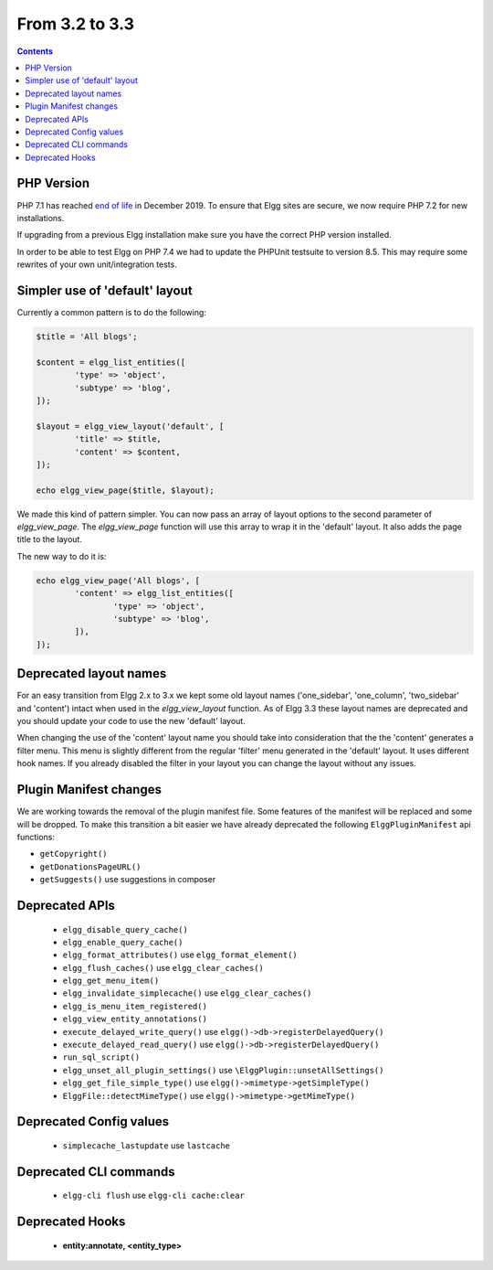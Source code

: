 From 3.2 to 3.3
===============

.. contents:: Contents
   :local:
   :depth: 1


PHP Version
-----------

PHP 7.1 has reached `end of life`_ in December 2019. To ensure that Elgg sites are secure, we now require PHP 7.2 for new installations.

If upgrading from a previous Elgg installation make sure you have the correct PHP version installed.

In order to be able to test Elgg on PHP 7.4 we had to update the PHPUnit testsuite to version 8.5. This may require some rewrites of your
own unit/integration tests.

.. _end of life: https://www.php.net/eol.php

Simpler use of 'default' layout
-------------------------------

Currently a common pattern is to do the following:

.. code-block:: php

	$title = 'All blogs';
	
	$content = elgg_list_entities([
		'type' => 'object',
		'subtype' => 'blog',
	]);
	
	$layout = elgg_view_layout('default', [
		'title' => $title,
		'content' => $content,
	]);
	
	echo elgg_view_page($title, $layout);

We made this kind of pattern simpler. You can now pass an array of layout options to the second parameter of `elgg_view_page`.
The `elgg_view_page` function will use this array to wrap it in the 'default' layout. It also adds the page title to the layout.

The new way to do it is:

.. code-block:: php

	echo elgg_view_page('All blogs', [
		'content' => elgg_list_entities([
			'type' => 'object',
			'subtype' => 'blog',
		]),
	]);

Deprecated layout names
-----------------------

For an easy transition from Elgg 2.x to 3.x we kept some old layout names ('one_sidebar', 'one_column', 'two_sidebar' and 'content') intact
when used in the `elgg_view_layout` function. As of Elgg 3.3 these layout names are deprecated and you should update your code to use the new 'default' layout.

When changing the use of the 'content' layout name you should take into consideration that the the 'content' generates a filter menu. 
This menu is slightly different from the regular 'filter' menu generated in the 'default' layout. It uses different hook names. 
If you already disabled the filter in your layout you can change the layout without any issues.

Plugin Manifest changes
-----------------------

We are working towards the removal of the plugin manifest file. Some features of the manifest will be replaced and some will be dropped.
To make this transition a bit easier we have already deprecated the following ``ElggPluginManifest`` api functions:

* ``getCopyright()``
* ``getDonationsPageURL()``
* ``getSuggests()`` use suggestions in composer

Deprecated APIs
---------------

 * ``elgg_disable_query_cache()``
 * ``elgg_enable_query_cache()``
 * ``elgg_format_attributes()`` use ``elgg_format_element()``
 * ``elgg_flush_caches()`` use ``elgg_clear_caches()``
 * ``elgg_get_menu_item()``
 * ``elgg_invalidate_simplecache()`` use ``elgg_clear_caches()``
 * ``elgg_is_menu_item_registered()``
 * ``elgg_view_entity_annotations()``
 * ``execute_delayed_write_query()`` use ``elgg()->db->registerDelayedQuery()``
 * ``execute_delayed_read_query()`` use ``elgg()->db->registerDelayedQuery()``		
 * ``run_sql_script()``
 * ``elgg_unset_all_plugin_settings()`` use ``\ElggPlugin::unsetAllSettings()``
 * ``elgg_get_file_simple_type()`` use ``elgg()->mimetype->getSimpleType()``
 * ``ElggFile::detectMimeType()`` use ``elgg()->mimetype->getMimeType()``

Deprecated Config values
------------------------

 * ``simplecache_lastupdate`` use ``lastcache``

Deprecated CLI commands
-----------------------

 * ``elgg-cli flush`` use ``elgg-cli cache:clear``

Deprecated Hooks
----------------

 * **entity:annotate, <entity_type>**
